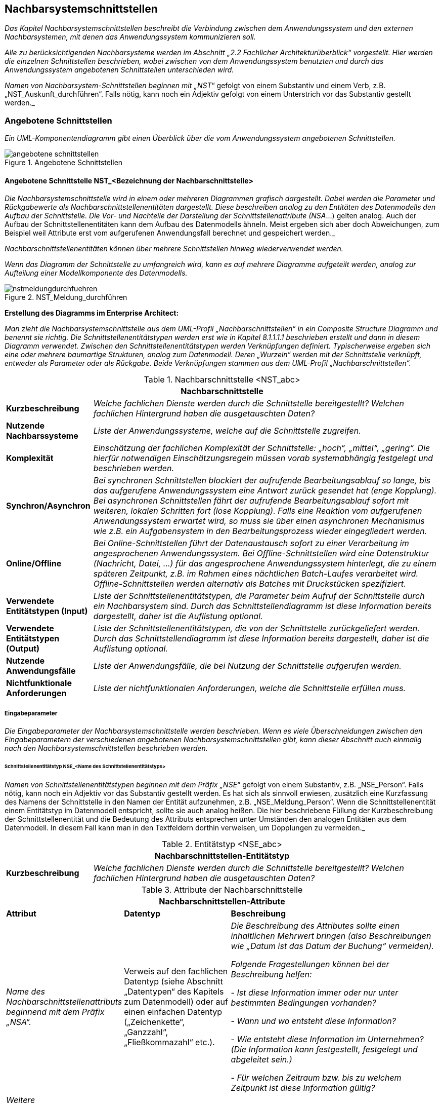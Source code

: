 // tag::inhalt[]

[[nachbarsystemschnittstellen]]
== Nachbarsystemschnittstellen

_Das Kapitel Nachbarsystemschnittstellen beschreibt die Verbindung zwischen dem Anwendungssystem und den externen Nachbarsystemen, mit denen das Anwendungssystem kommunizieren soll._

_Alle zu berücksichtigenden Nachbarsysteme werden im Abschnitt „2.2_ _Fachlicher Architekturüberblick“ vorgestellt.
Hier werden die einzelnen Schnittstellen beschrieben, wobei zwischen von dem Anwendungssystem benutzten und durch das Anwendungssystem angebotenen Schnittstellen unterschieden wird._

_Namen von Nachbarsystem-Schnittstellen beginnen mit „NST_“ gefolgt von einem Substantiv und einem Verb, z.B. „NST_Auskunft_durchführen“.
Falls nötig, kann noch ein Adjektiv gefolgt von einem Unterstrich vor das Substantiv gestellt werden._

[[angebotene-schnittstellen]]
=== Angebotene Schnittstellen

_Ein UML-Komponentendiagramm gibt einen Überblick über die vom Anwendungssystem angebotenen Schnittstellen._

[[angebotene-schnittstellen-2]]
.Angebotene Schnittstellen
image::vorlage-systemspezifikation/angebotene-schnittstellen.png[]

[[angebotene-schnittstelle-nstbezeichnung-nachbarschnittstelle]]
==== Angebotene Schnittstelle NST_<Bezeichnung der Nachbarschnittstelle>

_Die Nachbarsystemschnittstelle wird in einem oder mehreren Diagrammen grafisch dargestellt.
Dabei werden die Parameter und Rückgabewerte als Nachbarschnittstellenentitäten dargestellt.
Diese beschreiben analog zu den Entitäten des Datenmodells den Aufbau der Schnittstelle.
Die Vor- und Nachteile der Darstellung der Schnittstellenattribute (NSA_...) gelten analog.
Auch der Aufbau der Schnittstellenentitäten kann dem Aufbau des Datenmodells ähneln.
Meist ergeben sich aber doch Abweichungen, zum Beispiel weil Attribute erst vom aufgerufenen Anwendungsfall berechnet und gespeichert werden._

_Nachbarschnittstellenentitäten können über mehrere Schnittstellen hinweg wiederverwendet werden._

_Wenn das Diagramm der Schnittstelle zu umfangreich wird, kann es auf mehrere Diagramme aufgeteilt werden, analog zur Aufteilung einer Modellkomponente des Datenmodells._

[[nst-meldungsdurchfuehrung]]
.NST_Meldung_durchführen
image::vorlage-systemspezifikation/nstmeldungdurchfuehren.png[]

****
*Erstellung des Diagramms im Enterprise Architect:*

_Man zieht die Nachbarsystemschnittstelle aus dem UML-Profil „Nachbarschnittstellen“ in ein Composite Structure Diagramm und benennt sie richtig.
Die Schnittstellenentitätstypen werden erst wie in Kapitel 8.1.1.1.1 beschrieben erstellt und dann in diesem Diagramm verwendet.
Zwischen den Schnittstellenentitätstypen werden Verknüpfungen definiert.
Typischerweise ergeben sich eine oder mehrere baumartige Strukturen, analog zum Datenmodell.
Deren „Wurzeln“ werden mit der Schnittstelle verknüpft, entweder als Parameter oder als Rückgabe.
Beide Verknüpfungen stammen aus dem UML-Profil „Nachbarschnittstellen“._
****

[[table-nachbarschnittstellen]]
.Nachbarschnittstelle <NST_abc>
[cols="1,4",options="header"]
|====
2+|Nachbarschnittstelle
|*Kurzbeschreibung* |_Welche fachlichen Dienste werden durch die Schnittstelle bereitgestellt?
Welchen fachlichen Hintergrund haben die ausgetauschten Daten?_
|*Nutzende +
Nachbarssysteme* |_Liste der Anwendungssysteme, welche auf die Schnittstelle zugreifen._
|*Komplexität* |_Einschätzung der fachlichen Komplexität der Schnittstelle: „hoch“, „mittel“, „gering“.
Die hierfür notwendigen Einschätzungsregeln müssen vorab systemabhängig festgelegt und beschrieben werden._
|*Synchron/Asynchron* |_Bei synchronen Schnittstellen blockiert der aufrufende Bearbeitungsablauf so lange, bis das aufgerufene Anwendungssystem eine Antwort zurück gesendet hat (enge Kopplung).
Bei asynchronen Schnittstellen fährt der aufrufende Bearbeitungsablauf sofort mit weiteren, lokalen Schritten fort (lose Kopplung).
Falls eine Reaktion vom aufgerufenen Anwendungssystem erwartet wird, so muss sie über einen asynchronen Mechanismus wie z.B. ein Aufgabensystem in den Bearbeitungsprozess wieder eingegliedert werden._
|*Online/Offline* |_Bei Online-Schnittstellen führt der Datenaustausch sofort zu einer Verarbeitung im angesprochenen Anwendungssystem.
Bei Offline-Schnittstellen wird eine Datenstruktur (Nachricht, Datei, …) für das angesprochene Anwendungssystem hinterlegt, die zu einem späteren Zeitpunkt, z.B. im Rahmen eines nächtlichen Batch-Laufes verarbeitet wird.
Offline-Schnittstellen werden alternativ als Batches mit Druckstücken spezifiziert._
|*Verwendete +
Entitätstypen (Input)* |_Liste der Schnittstellenentitätstypen, die Parameter beim Aufruf der Schnittstelle durch ein Nachbarsystem sind.
Durch das Schnittstellendiagramm ist diese Information bereits dargestellt, daher ist die Auflistung optional._
|*Verwendete +
Entitätstypen (Output)* |_Liste der Schnittstellenentitätstypen, die von der Schnittstelle zurückgeliefert werden.
Durch das Schnittstellendiagramm ist diese Information bereits dargestellt, daher ist die Auflistung optional._
|*Nutzende +
Anwendungsfälle* |_Liste der Anwendungsfälle, die bei Nutzung der Schnittstelle aufgerufen werden._
|*Nichtfunktionale +
Anforderungen* |_Liste der nichtfunktionalen Anforderungen, welche die Schnittstelle erfüllen muss._
|====


[[eingabeparameter]]
===== Eingabeparameter

_Die Eingabeparameter der Nachbarsystemschnittstelle werden beschrieben.
Wenn es viele Überschneidungen zwischen den Eingabeparametern der verschiedenen angebotenen Nachbarsystemschnittstellen gibt, kann dieser Abschnitt auch einmalig nach den Nachbarsystemschnittstellen beschrieben werden._

[[schnittstellenentitaetstyp-nsename-schnittstellenentitaetstyps]]
====== Schnittstellenentitätstyp NSE_<Name des Schnittstellenentitätstyps>

_Namen von Schnittstellenentitätstypen beginnen mit dem Präfix „NSE_“ gefolgt von einem Substantiv, z.B. „NSE_Person“.
Falls nötig, kann noch ein Adjektiv vor das Substantiv gestellt werden.
Es hat sich als sinnvoll erwiesen, zusätzlich eine Kurzfassung des Namens der Schnittstelle in den Namen der Entität aufzunehmen, z.B. „NSE_Meldung_Person“.
Wenn die Schnittstellenentität einem Entitätstyp im Datenmodell entspricht, sollte sie auch analog heißen.
Die hier beschriebene Füllung der Kurzbeschreibung der Schnittstellenentität und die Bedeutung des Attributs entsprechen unter Umständen den analogen Entitäten aus dem Datenmodell.
In diesem Fall kann man in den Textfeldern dorthin verweisen, um Dopplungen zu vermeiden._

[[table-nachbarschnittstellen-entitaetstyp]]
.Entitätstyp <NSE_abc>
[cols="1,4",options="header"]
|====
2+|Nachbarschnittstellen-Entitätstyp
|*Kurzbeschreibung* |_Welche fachlichen Dienste werden durch die Schnittstelle bereitgestellt?
Welchen fachlichen Hintergrund haben die ausgetauschten Daten?_
|====

[[table-nachbarschnittstellen-attribute]]
.Attribute der Nachbarschnittstelle
[cols="1,1,2",options="header"]
|====
3+|Nachbarschnittstellen-Attribute
|*Attribut* |*Datentyp*|*Beschreibung*
|_Name des Nachbarschnittstellenattributs beginnend mit dem Präfix „NSA“._ |Verweis auf den fachlichen Datentyp (siehe Abschnitt „Datentypen“ des Kapitels zum Datenmodell) oder auf einen einfachen Datentyp („Zeichenkette“, „Ganzzahl“, „Fließkommazahl“ etc.).|_Die Beschreibung des Attributes sollte einen inhaltlichen Mehrwert bringen (also Beschreibungen wie „Datum ist das Datum der Buchung“ vermeiden)._

_Folgende Fragestellungen können bei der Beschreibung helfen:_ +

- _Ist diese Information immer oder nur unter bestimmten Bedingungen vorhanden?_ +

- _Wann und wo entsteht diese Information?_ +

- _Wie entsteht diese Information im Unternehmen? (Die Information kann festgestellt, festgelegt und abgeleitet sein.)_ +

- _Für welchen Zeitraum bzw. bis zu welchem Zeitpunkt ist diese Information gültig?_

|_Weitere Nachbarschnittstellenattributs in den nachfolgenden Zeilen_ |_weitere Datentypen_|_Weitere Beschreibungen_
|====

[[nstbezeichnung-nachbarschnittstelle]]
===== NST_<Bezeichnung der Nachbarschnittstelle>

_Dieser Abschnitt ist ein Platzhalter, um zu verdeutlichen, dass ab hier weitere angebotene Schnittstellen mit ihren Ein- und Ausgabeparametern zu beschreiben sind._

[[benutzte-schnittstellen]]
=== Benutzte Schnittstellen

_Ein UML-Komponentendiagramm gibt einen Überblick über die vom Anwendungssystem benutzten Schnittstellen, geordnet nach den anbietenden Anwendungssystemen.
Benutzte Schnittstellen werden normalerweise im anbietenden Nachbarsystem modelliert.
Falls keine derartige Dokumentation vorliegt, können sie hier analog der angebotenen Schnittstellen modelliert werden._

[[benutzte-schnittstellen-2]]
.Benutzte Schnittstellen
image::vorlage-systemspezifikation/benutzte-schnittstellen.png[]

****
*Erstellung des Diagramms im Enterprise Architect:*

_Hier hat man zwei Alternativen: Entweder die Nachbarsysteme sind bereits im EA modelliert, dann nimmt man die angebotenen Schnittstellen aus diesen Anwendungssystemen und zieht sie in ein Composite Structure Diagramm im eigenen Anwendungssystem.
Wenn nötig kann man dazu die Schnittstellen oder die gesamten Anwendungssysteme ins eigene EA-Modell importieren.
Oder die Nachbarsysteme werden nicht modelliert (z.B. bei Anwendungssystemen außerhalb der Anwendungslandschaft), dann spezifiziert man benutzte Schnittstellen im eigenen Anwendungssystem._

_Zur Abgrenzung verschiedener Nachbarsysteme zieht man je eine Boundary um die Schnittstellen eines Nachbarsystems und gibt ihr über ihre Properties den Namen des Nachbarsystems._
****

[[benutzte-nachbarschnittstelle-nstbezeichnung-nachbarschnittstelle-1]]
==== Benutzte Nachbarschnittstelle NST_<Bezeichnung der Nachbarschnittstelle>

_Falls benutzte Nachbarschnittstellen ausmodelliert werden, erfolgt dies hier analog der angebotenen Nachbarsystemschnittstellen._

[[benutzte-nachbarschnittstelle-nnstbezeichnung-nachbarschnittstelle-2]]
==== Benutzte Nachbarschnittstelle NNST_<Bezeichnung der Nachbarschnittstelle>

_Dieser Abschnitt ist ein Platzhalter, um zu verdeutlichen, dass ab hier weitere benutzte Nachbarschnittstellen zu beschreiben sind._

// end::inhalt[]

